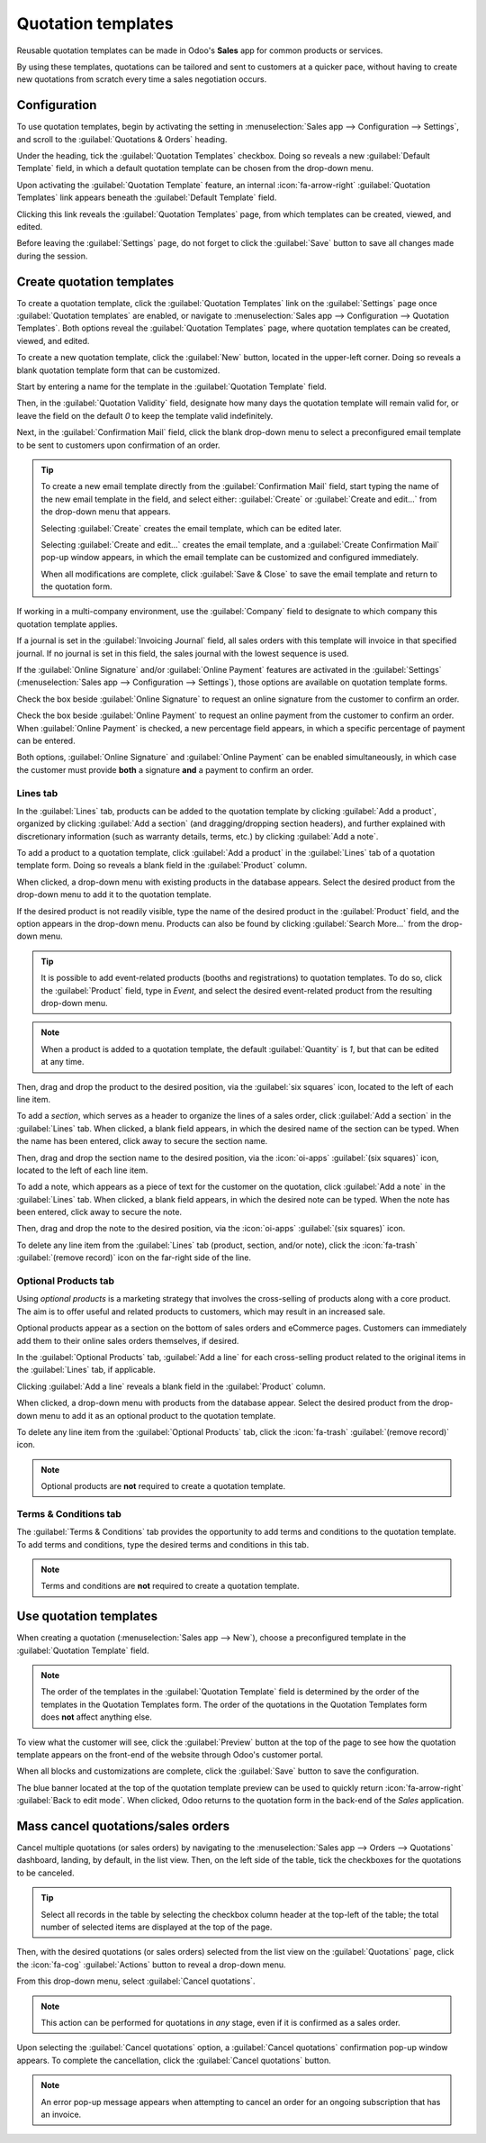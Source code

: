 ===================
Quotation templates
===================

Reusable quotation templates can be made in Odoo's **Sales** app for common products or services.

By using these templates, quotations can be tailored and sent to customers at a quicker pace,
without having to create new quotations from scratch every time a sales negotiation occurs.

Configuration
=============

To use quotation templates, begin by activating the setting in :menuselection:`Sales app -->
Configuration --> Settings`, and scroll to the :guilabel:`Quotations & Orders` heading.

Under the heading, tick the :guilabel:`Quotation Templates` checkbox. Doing so reveals a new
:guilabel:`Default Template` field, in which a default quotation template can be chosen from the
drop-down menu.

.. image:: quote_template/quotations-templates-setting.png
   :alt: How to enable quotation templates on Odoo Sales.

Upon activating the :guilabel:`Quotation Template` feature, an internal :icon:`fa-arrow-right`
:guilabel:`Quotation Templates` link appears beneath the :guilabel:`Default Template` field.

Clicking this link reveals the :guilabel:`Quotation Templates` page, from which templates can be
created, viewed, and edited.

Before leaving the :guilabel:`Settings` page, do not forget to click the :guilabel:`Save` button to
save all changes made during the session.

.. _sales/send_quotations/create_templates:

Create quotation templates
==========================

To create a quotation template, click the :guilabel:`Quotation Templates` link on the
:guilabel:`Settings` page once :guilabel:`Quotation templates` are enabled, or navigate to
:menuselection:`Sales app --> Configuration --> Quotation Templates`. Both options reveal the
:guilabel:`Quotation Templates` page, where quotation templates can be created, viewed, and edited.

.. image:: quote_template/quotation-templates-page.png
   :alt: Quotation templates page in the Odoo Sales application.

To create a new quotation template, click the :guilabel:`New` button, located in the upper-left
corner. Doing so reveals a blank quotation template form that can be customized.

.. image:: quote_template/blank-quotation-form.png
   :alt: Create a new quotation template on Odoo Sales.

Start by entering a name for the template in the :guilabel:`Quotation Template` field.

Then, in the :guilabel:`Quotation Validity` field, designate how many days the quotation template
will remain valid for, or leave the field on the default `0` to keep the template valid
indefinitely.

Next, in the :guilabel:`Confirmation Mail` field, click the blank drop-down menu to select a
preconfigured email template to be sent to customers upon confirmation of an order.

.. tip::
   To create a new email template directly from the :guilabel:`Confirmation Mail` field, start
   typing the name of the new email template in the field, and select either: :guilabel:`Create` or
   :guilabel:`Create and edit...` from the drop-down menu that appears.

   Selecting :guilabel:`Create` creates the email template, which can be edited later.

   Selecting :guilabel:`Create and edit...` creates the email template, and a :guilabel:`Create
   Confirmation Mail` pop-up window appears, in which the email template can be customized and
   configured immediately.

   .. image:: quote_template/create-confirmation-mail-popup.png
      :alt: Create confirmation mail pop-up window from the quotation template form in Odoo Sales.

   When all modifications are complete, click :guilabel:`Save & Close` to save the email template
   and return to the quotation form.

If working in a multi-company environment, use the :guilabel:`Company` field to designate to which
company this quotation template applies.

If a journal is set in the :guilabel:`Invoicing Journal` field, all sales orders with this template
will invoice in that specified journal. If no journal is set in this field, the sales journal with
the lowest sequence is used.

If the :guilabel:`Online Signature` and/or :guilabel:`Online Payment` features are activated in the
:guilabel:`Settings` (:menuselection:`Sales app --> Configuration --> Settings`), those options are
available on quotation template forms.

Check the box beside :guilabel:`Online Signature` to request an online signature from the customer
to confirm an order.

Check the box beside :guilabel:`Online Payment` to request an online payment from the customer to
confirm an order. When :guilabel:`Online Payment` is checked, a new percentage field appears, in
which a specific percentage of payment can be entered.

Both options, :guilabel:`Online Signature` and :guilabel:`Online Payment` can be enabled
simultaneously, in which case the customer must provide **both** a signature **and** a payment to
confirm an order.

Lines tab
---------

In the :guilabel:`Lines` tab, products can be added to the quotation template by clicking
:guilabel:`Add a product`, organized by clicking :guilabel:`Add a section` (and dragging/dropping
section headers), and further explained with discretionary information (such as warranty details,
terms, etc.) by clicking :guilabel:`Add a note`.

To add a product to a quotation template, click :guilabel:`Add a product` in the :guilabel:`Lines`
tab of a quotation template form. Doing so reveals a blank field in the :guilabel:`Product` column.

When clicked, a drop-down menu with existing products in the database appears. Select the desired
product from the drop-down menu to add it to the quotation template.

If the desired product is not readily visible, type the name of the desired product in the
:guilabel:`Product` field, and the option appears in the drop-down menu. Products can also be found
by clicking :guilabel:`Search More...` from the drop-down menu.

.. tip::
   It is possible to add event-related products (booths and registrations) to quotation templates.
   To do so, click the :guilabel:`Product` field, type in `Event`, and select the desired
   event-related product from the resulting drop-down menu.

.. note::
   When a product is added to a quotation template, the default :guilabel:`Quantity` is `1`, but
   that can be edited at any time.

Then, drag and drop the product to the desired position, via the :guilabel:`six squares` icon,
located to the left of each line item.

To add a *section*, which serves as a header to organize the lines of a sales order, click
:guilabel:`Add a section` in the :guilabel:`Lines` tab. When clicked, a blank field appears, in
which the desired name of the section can be typed. When the name has been entered, click away to
secure the section name.

Then, drag and drop the section name to the desired position, via the :icon:`oi-apps`
:guilabel:`(six squares)` icon, located to the left of each line item.

To add a note, which appears as a piece of text for the customer on the quotation, click
:guilabel:`Add a note` in the :guilabel:`Lines` tab. When clicked, a blank field appears, in which
the desired note can be typed. When the note has been entered, click away to secure the note.

Then, drag and drop the note to the desired position, via the :icon:`oi-apps`
:guilabel:`(six squares)` icon.

To delete any line item from the :guilabel:`Lines` tab (product, section, and/or note), click the
:icon:`fa-trash` :guilabel:`(remove record)` icon on the far-right side of the line.

Optional Products tab
---------------------

Using *optional products* is a marketing strategy that involves the cross-selling of products along
with a core product. The aim is to offer useful and related products to customers, which may result
in an increased sale.

.. example::
   If a customer wants to buy a car, they have the choice to order massaging seats as
   an additional product that compliments the car, or ignore the offer and buy the car alone.

Optional products appear as a section on the bottom of sales orders and eCommerce pages. Customers
can immediately add them to their online sales orders themselves, if desired.

.. image:: quote_template/optional-products-on-sales-order.png
   :alt: Optional products appearing on a typical sales order with Odoo Sales.

In the :guilabel:`Optional Products` tab, :guilabel:`Add a line` for each cross-selling product
related to the original items in the :guilabel:`Lines` tab, if applicable.

Clicking :guilabel:`Add a line` reveals a blank field in the :guilabel:`Product` column.

When clicked, a drop-down menu with products from the database appear. Select the desired product
from the drop-down menu to add it as an optional product to the quotation template.

To delete any line item from the :guilabel:`Optional Products` tab, click the :icon:`fa-trash`
:guilabel:`(remove record)` icon.

.. note::
   Optional products are **not** required to create a quotation template.

Terms & Conditions tab
----------------------

The :guilabel:`Terms & Conditions` tab provides the opportunity to add terms and conditions to the
quotation template. To add terms and conditions, type the desired terms and conditions in this tab.

.. seealso::
   :doc:`../../../finance/accounting/customer_invoices/terms_conditions`

.. note::
   Terms and conditions are **not** required to create a quotation template.

Use quotation templates
=======================

When creating a quotation (:menuselection:`Sales app --> New`), choose a preconfigured template in
the :guilabel:`Quotation Template` field.

.. note::
   The order of the templates in the :guilabel:`Quotation Template` field is determined by the order
   of the templates in the Quotation Templates form. The order of the quotations in the Quotation
   Templates form does **not** affect anything else.

To view what the customer will see, click the :guilabel:`Preview` button at the top of the page to
see how the quotation template appears on the front-end of the website through Odoo's customer
portal.

.. image:: quote_template/quotations-templates-preview.png
   :alt: Customer preview of a quotation template in Odoo Sales.

When all blocks and customizations are complete, click the :guilabel:`Save` button to save the
configuration.

The blue banner located at the top of the quotation template preview can be used to quickly return
:icon:`fa-arrow-right` :guilabel:`Back to edit mode`. When clicked, Odoo returns to the quotation
form in the back-end of the *Sales* application.

Mass cancel quotations/sales orders
===================================

Cancel multiple quotations (or sales orders) by navigating to the :menuselection:`Sales app -->
Orders --> Quotations` dashboard, landing, by default, in the list view. Then, on the left side of
the table, tick the checkboxes for the quotations to be canceled.

.. tip::
   Select all records in the table by selecting the checkbox column header at the top-left of the
   table; the total number of selected items are displayed at the top of the page.

Then, with the desired quotations (or sales orders) selected from the list view on the
:guilabel:`Quotations` page, click the :icon:`fa-cog` :guilabel:`Actions` button to reveal a
drop-down menu.

From this drop-down menu, select :guilabel:`Cancel quotations`.

.. image:: quote_template/cancel-quotations.png
   :alt: The Cancel quotations option on the Actions drop-down menu in the Odoo Sales application.

.. note::
   This action can be performed for quotations in *any* stage, even if it is confirmed as a sales
   order.

Upon selecting the :guilabel:`Cancel quotations` option, a :guilabel:`Cancel quotations`
confirmation pop-up window appears. To complete the cancellation, click the :guilabel:`Cancel
quotations` button.

.. note::
   An error pop-up message appears when attempting to cancel an order for an ongoing subscription
   that has an invoice.

.. seealso::
   - :doc:`get_signature_to_validate`
   - :doc:`get_paid_to_validate`
